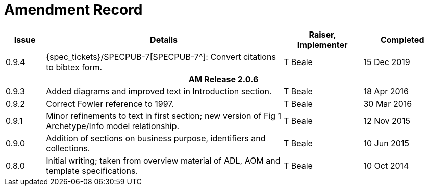 = Amendment Record

[cols="1,6,2,2", options="header"]
|===
|Issue|Details|Raiser, Implementer|Completed

|[[latest_issue]]0.9.4
|{spec_tickets}/SPECPUB-7[SPECPUB-7^]: Convert citations to bibtex form.
|T Beale
|[[latest_issue_date]]15 Dec 2019

4+^h|*AM Release 2.0.6*

|0.9.3
|Added diagrams and improved text in Introduction section.
|T Beale
|18 Apr 2016

|0.9.2
|Correct Fowler reference to 1997.
|T Beale
|30 Mar 2016

|0.9.1
|Minor refinements to text in first section; new version of Fig 1 Archetype/Info model relationship.
|T Beale
|12 Nov 2015

|0.9.0
|Addition of sections on business purpose, identifiers and collections.
|T Beale
|10 Jun 2015

|0.8.0
|Initial writing; taken from overview material of ADL, AOM and template specifications.
|T Beale
|10 Oct 2014

|===

